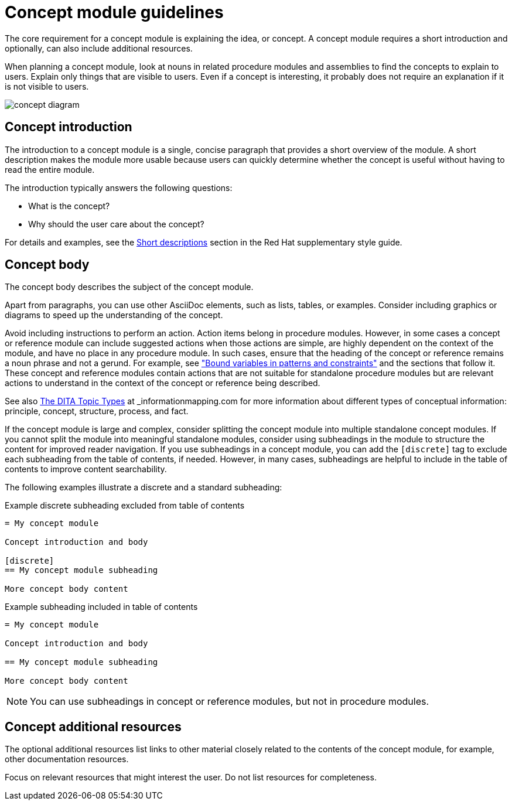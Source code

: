 [id="concept-module-guidelines"]
= Concept module guidelines

The core requirement for a concept module is explaining the idea, or concept.
A concept module requires a short introduction and optionally, can also include additional resources.

When planning a concept module, look at nouns in related procedure modules and assemblies to find the concepts to explain to users.
Explain only things that are visible to users.
Even if a concept is interesting, it probably does not require an explanation if it is not visible to users.

image::concept-diagram.png[]

[discrete]
== Concept introduction

The introduction to a concept module is a single, concise paragraph that provides a short overview of the module.
A short description makes the module more usable because users can quickly determine whether the concept is useful without having to read the entire module.

The introduction typically answers the following questions:

* What is the concept?
* Why should the user care about the concept?

For details and examples, see the link:https://redhat-documentation.github.io/supplementary-style-guide/#shortdesc[Short descriptions] section in the Red&nbsp;Hat supplementary style guide.

[discrete]
== Concept body

The concept body describes the subject of the concept module.

Apart from paragraphs, you can use other AsciiDoc elements, such as lists, tables, or examples.
Consider including graphics or diagrams to speed up the understanding of the concept.

Avoid including instructions to perform an action. Action items belong in procedure modules. However, in some cases a concept or reference module can include suggested actions when those actions are simple, are highly dependent on the context of the module, and have no place in any procedure module. In such cases, ensure that the heading of the concept or reference remains a noun phrase and not a gerund. For example, see link:https://access.redhat.com/documentation/en-us/red_hat_process_automation_manager/7.9/html-single/developing_decision_services_in_red_hat_process_automation_manager/index#bound_variables_in_patterns_and_constraints[
"Bound variables in patterns and constraints"] and the sections that follow it. These concept and reference modules contain actions that are not suitable for standalone procedure modules but are relevant actions to understand in the context of the concept or reference being described.

See also link:https://informationmapping.com/blogs/news/the-dita-topic-types-square-pegs-and-round-holes?_pos=1&_sid=45011393d&_ss=r[The DITA Topic Types] at _informationmapping.com_ for more information about different types of conceptual information: principle, concept, structure, process, and fact.

If the concept module is large and complex, consider splitting the concept module into multiple standalone concept modules. If you cannot split the module into meaningful standalone modules, consider using subheadings in the module to structure the content for improved reader navigation. If you use subheadings in a concept module, you can add the `[discrete]` tag to exclude each subheading from the table of contents, if needed. However, in many cases, subheadings are helpful to include in the table of contents to improve content searchability.

The following examples illustrate a discrete and a standard subheading:

.Example discrete subheading excluded from table of contents
[source]
----
= My concept module

Concept introduction and body

[discrete]
== My concept module subheading

More concept body content
----

.Example subheading included in table of contents
[source]
----
= My concept module

Concept introduction and body

== My concept module subheading

More concept body content
----

NOTE: You can use subheadings in concept or reference modules, but not in procedure modules.

[discrete]
== Concept additional resources

The optional additional resources list links to other material closely related to the contents of the concept module, for example, other documentation resources.

Focus on relevant resources that might interest the user. Do not list resources for completeness.
